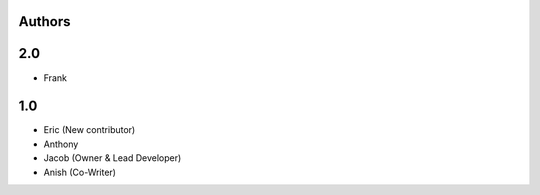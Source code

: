 Authors
-------
2.0
---

* Frank

1.0
---

* Eric (New contributor)
* Anthony 
* Jacob (Owner & Lead Developer)
* Anish (Co-Writer) 
